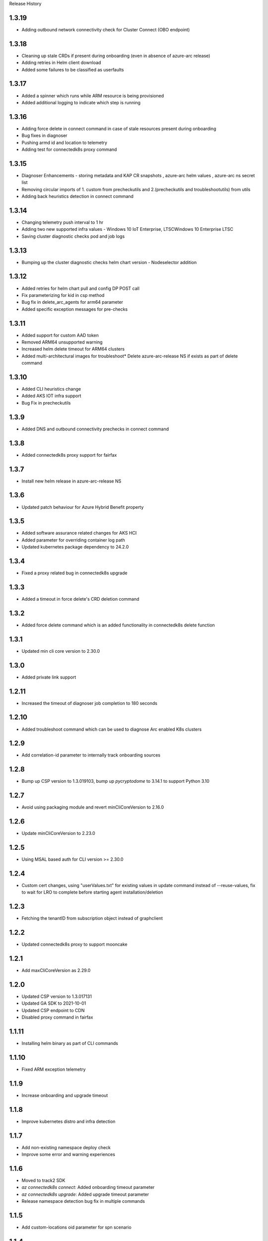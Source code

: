 .. :changelog:

Release History

1.3.19
++++++

* Adding outbound network connectivity check for Cluster Connect (OBO endpoint)

1.3.18
++++++

* Cleaning up stale CRDs if present during onboarding (even in absence of azure-arc release)
* Adding retries in Helm client download
* Added some failures to be classified as userfaults

1.3.17
++++++

* Added a spinner which runs while ARM resource is being provisioned
* Added additional logging to indicate which step is running

1.3.16
++++++
* Adding force delete in connect command in case of stale resources present during onboarding
* Bug fixes in diagnoser
* Pushing armd id and location to telemetry
* Adding test for connectedk8s proxy command

1.3.15
++++++

* Diagnoser Enhancements - storing metadata and KAP CR snapshots , azure-arc helm values , azure-arc ns secret list
* Removing circular imports of 1. custom from precheckutils and 2.(precheckutils and troubleshootutils) from utils
* Adding back heuristics detection in connect command

1.3.14
++++++

* Changing telemetry push interval to 1 hr
* Adding two new supported infra values - Windows 10 IoT Enterprise, LTSCWindows 10 Enterprise LTSC
* Saving cluster diagnostic checks pod and job logs

1.3.13
++++++

* Bumping up the cluster diagnostic checks helm chart version - Nodeselector addition

1.3.12
++++++

* Added retries for helm chart pull and config DP POST call
* Fix parameterizing for kid in csp method
* Bug fix in delete_arc_agents for arm64 parameter
* Added specific exception messages for pre-checks

1.3.11
++++++

* Added support for custom AAD token
* Removed ARM64 unsupported warning
* Increased helm delete timeout for ARM64 clusters
* Added multi-architectural images for troubleshoot* Delete azure-arc-release NS if exists as part of delete command

1.3.10
++++++

* Added CLI heuristics change
* Added AKS IOT infra support 
* Bug Fix in precheckutils

1.3.9
++++++

* Added DNS and outbound connectivity prechecks in connect command

1.3.8
++++++

* Added connectedk8s proxy support for fairfax

1.3.7
++++++

* Install new helm release in azure-arc-release NS

1.3.6
++++++

* Updated patch behaviour for Azure Hybrid Benefit property

1.3.5
++++++

* Added software assurance related changes for AKS HCI
* Added parameter for overriding container log path
* Updated kubernetes package dependency to 24.2.0

1.3.4
++++++

* Fixed a proxy related bug in connectedk8s upgrade

1.3.3
++++++

* Added a timeout in force delete's CRD deletion command

1.3.2
++++++

* Added force delete command which is an added functionality in connectedk8s delete function

1.3.1
++++++

* Updated min cli core version to 2.30.0

1.3.0
++++++

* Added private link support

1.2.11
++++++

* Increased the timeout of diagnoser job completion to 180 seconds

1.2.10
++++++

* Added troubleshoot command which can be used to diagnose Arc enabled K8s clusters

1.2.9
++++++

* Add correlation-id parameter to internally track onboarding sources

1.2.8
++++++

* Bump up CSP version to 1.3.019103, bump up `pycryptodome` to 3.14.1 to support Python 3.10

1.2.7
++++++

* Avoid using packaging module and revert minCliCoreVersion to 2.16.0

1.2.6
++++++

* Update minCliCoreVersion to 2.23.0

1.2.5
++++++

* Using MSAL based auth for CLI version >= 2.30.0

1.2.4
++++++

* Custom cert changes, using "userValues.txt" for existing values in update command instead of --reuse-values, fix to wait for LRO to complete before starting agent installation/deletion

1.2.3
++++++

* Fetching the tenantID from subscription object instead of graphclient

1.2.2
++++++

* Updated connectedk8s proxy to support mooncake

1.2.1
++++++

* Add maxCliCoreVersion as 2.29.0

1.2.0
++++++

* Updated CSP version to 1.3.017131
* Updated GA SDK to 2021-10-01
* Updated CSP endpoint to CDN
* Disabled proxy command in fairfax

1.1.11
++++++

* Installing helm binary as part of CLI commands

1.1.10
++++++

* Fixed ARM exception telemetry

1.1.9
++++++

* Increase onboarding and upgrade timeout

1.1.8
++++++
* Improve kubernetes distro and infra detection


1.1.7
++++++
* Add non-existing namespace deploy check
* Improve some error and warning experiences


1.1.6
++++++
* Moved to track2 SDK
* `az connectedk8s connect`: Added onboarding timeout parameter
* `az connectedk8s upgrade`: Added upgrade timeout parameter
* Release namespace detection bug fix in multiple commands


1.1.5
++++++
* Add custom-locations oid parameter for spn scenario


1.1.4
++++++
* Add compatible logic for the track 2 migration of resource dependence


1.1.3
++++++
* Fix for list_node() sdk function for AKS v1.19.x clusters
* Some logging and telemetry fixes


1.1.2
++++++
* Fix/remove bug for unused error type import from az cli version 2.16.0+


1.1.1
++++++
* Adapting to the new CLI error handling guidelines


1.1.0
++++++
* Adding enable/disable features support and az connectedk8s proxy

1.0.0
++++++
* Moving to GA API version

0.2.9
++++++
* `az connectedk8s connect`: Added support for disabling auto upgrade of agents
* `az connectedk8s update`: Added support for switching on/off the auto-upgrade
* `az connectedk8s upgrade`: Added support for manual upgrading of agents

0.2.8
++++++
* Added checks for proxy and added disable-proxy
* Updated config dataplane endpoint to support other clouds
* `az connectedk8s connect`: Added support for kubernetes distro/infra parameters and heuristics

0.2.7
++++++
* Fixed dependency version in setup file

0.2.6
++++++
* `az connectedk8s connect`: Added support for proxy cert
* `az connectedk8s update`: Added support for proxy cert

0.2.5
++++++
* `az connectedk8s connect`: Added support for Dogfood cloud
* `az connectedk8s update`: Added support for Dogfood cloud

0.2.4
++++++
* `az connectedk8s connect`: Bug fixes and updated telemetry
* `az connectedk8s delete`: Bug fixes and updated telemetry
* `az connectedk8s update`: Bug fixes and updated telemetry

0.2.3
++++++
* `az connectedk8s connect`: Modified CLI params for proxy
* `az connectedk8s update`: Added update command

0.2.2
++++++
* `az connectedk8s connect`: Added CLI params to support proxy.

0.2.1
++++++
* `az connectedk8s connect`: Added kubernetes distribution.

0.2.0
++++++
* `az connectedk8s connect`: Added telemetry.
* `az connectedk8s delete`: Added telemetry.

0.1.5
++++++
* Initial release.
